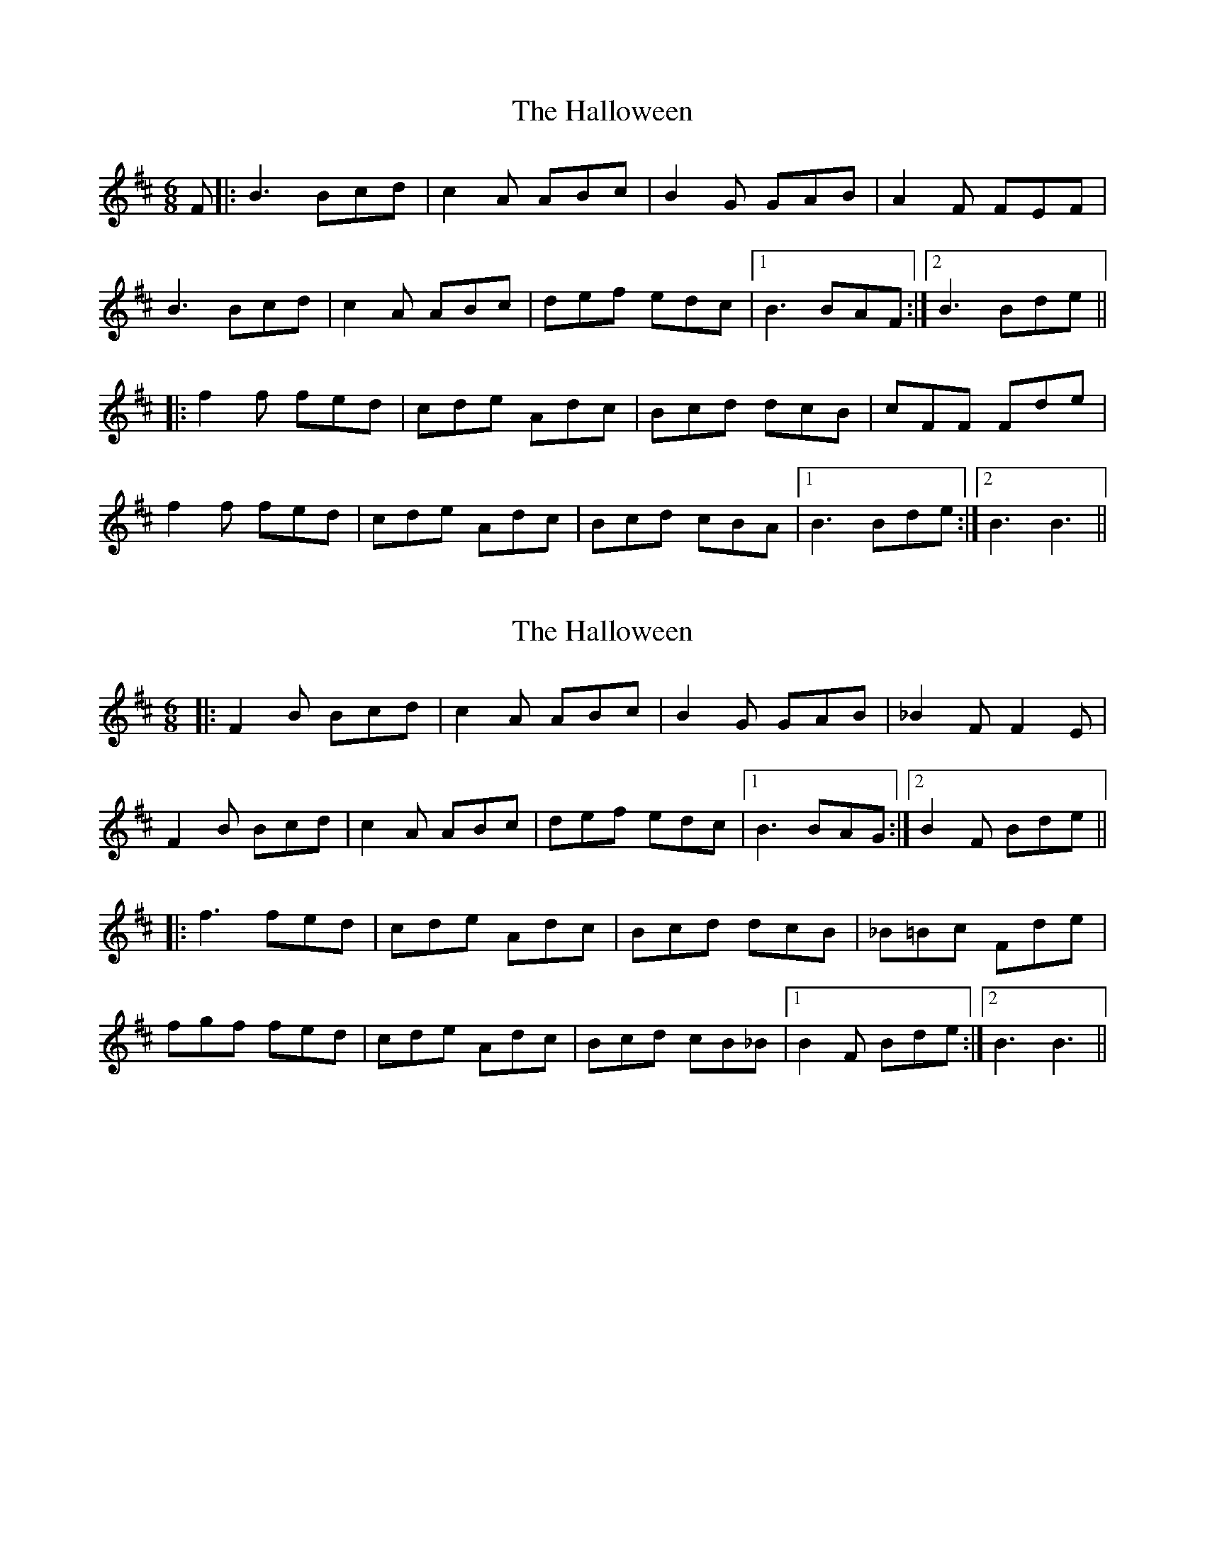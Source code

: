 X: 1
T: Halloween, The
Z: lildogturpy
S: https://thesession.org/tunes/2543#setting2543
R: jig
M: 6/8
L: 1/8
K: Bmin
F |:B3 Bcd |c2 A ABc |B2 G GAB |A2 F FEF |
B3 Bcd |c2 A ABc |def edc |1B3 BAF :|2B3 Bde ||
|:f2 f fed |cde Adc |Bcd dcB |cFF Fde |
f2 f fed |cde Adc |Bcd cBA |1B3 Bde :|2B3 B3||
X: 2
T: Halloween, The
Z: Ptarmigan
S: https://thesession.org/tunes/2543#setting15817
R: jig
M: 6/8
L: 1/8
K: Dmaj
|:F2 B Bcd |c2 A ABc |B2 G GAB |_B2 F F2 E|F2 B Bcd |c2 A ABc |def edc |1B3 BAG :|2B2 F Bde |||:f3 fed |cde Adc |Bcd dcB |_B=Bc Fde |fgf fed |cde Adc |Bcd cB_B|1B2 F Bde :|2B3 B3||
